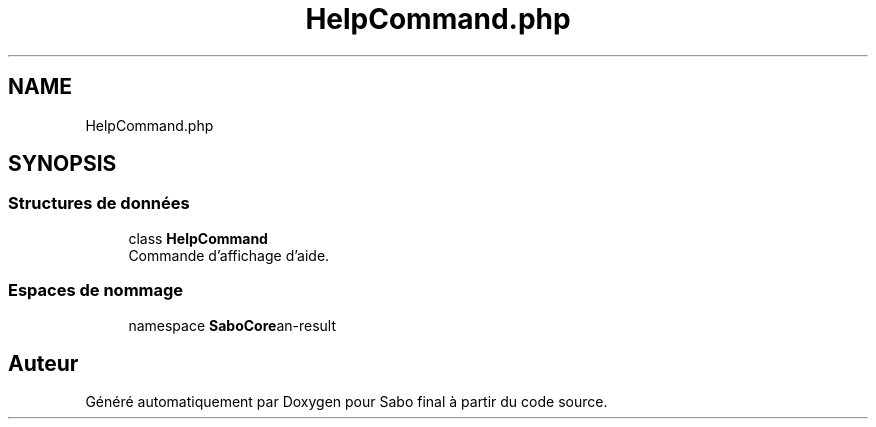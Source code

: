 .TH "HelpCommand.php" 3 "Mardi 23 Juillet 2024" "Version 1.1.1" "Sabo final" \" -*- nroff -*-
.ad l
.nh
.SH NAME
HelpCommand.php
.SH SYNOPSIS
.br
.PP
.SS "Structures de données"

.in +1c
.ti -1c
.RI "class \fBHelpCommand\fP"
.br
.RI "Commande d'affichage d'aide\&. "
.in -1c
.SS "Espaces de nommage"

.in +1c
.ti -1c
.RI "namespace \fBSaboCore\\Cli\\Commands\fP"
.br
.in -1c
.SH "Auteur"
.PP 
Généré automatiquement par Doxygen pour Sabo final à partir du code source\&.
